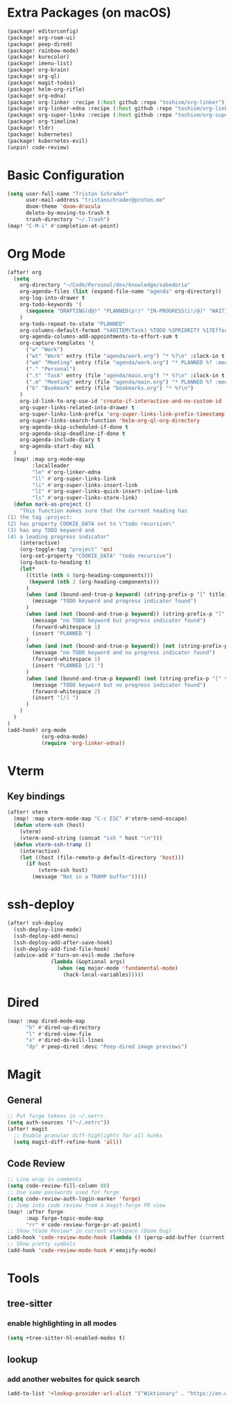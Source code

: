 * Extra Packages (on macOS)
#+begin_src emacs-lisp :tangle packages.el
(package! editorconfig)
(package! org-roam-ui)
(package! peep-dired)
(package! rainbow-mode)
(package! kurecolor)
(package! imenu-list)
(package! org-brain)
(package! org-ql)
(package! magit-todos)
(package! helm-org-rifle)
(package! org-edna)
(package! org-linker :recipe (:host github :repo "toshism/org-linker"))
(package! org-linker-edna :recipe (:host github :repo "toshism/org-linker-edna"))
(package! org-super-links :recipe (:host github :repo "toshism/org-super-links"))
(package! org-timeline)
(package! tldr)
(package! kubernetes)
(package! kubernetes-evil)
(unpin! code-review)
#+end_src

* Basic Configuration
#+begin_src emacs-lisp
(setq user-full-name "Tristan Schrader"
      user-mail-address "tristanschrader@proton.me"
      doom-theme 'doom-dracula
      delete-by-moving-to-trash t
      trash-directory "~/.Trash")
(map! "C-M-i" #'completion-at-point)
#+end_src

* Org Mode
#+begin_src emacs-lisp
(after! org
  (setq
    org-directory "~/Code/Personal/dev/knowledge/sabedoria"
    org-agenda-files (list (expand-file-name "agenda" org-directory))
    org-log-into-drawer t
    org-todo-keywords '(
      (sequence "DRAFTING(d@)" "PLANNED(p!)" "IN-PROGRESS(i!/@)" "WAITING(w@)" "|" "COMPLETED(c@)" "REJECTED(r@)")
    )
    org-todo-repeat-to-state "PLANNED"
    org-columns-default-format "%40ITEM(Task) %TODO %3PRIORITY %17Effort{:} %CLOCKSUM %CLOCKSUM_T %TAGS"
    org-agenda-columns-add-appointments-to-effort-sum t
    org-capture-templates '(
      ("w" "Work")
      ("wt" "Work" entry (file "agenda/work.org") "* %?\n" :clock-in t :clock-resume t)
      ("wm" "Meeting" entry (file "agenda/work.org") "* PLANNED %? :meeting:\n%T\n")
      ("." "Personal")
      (".t" "Task" entry (file "agenda/main.org") "* %?\n" :clock-in t :clock-resume t)
      (".m" "Meeting" entry (file "agenda/main.org") "* PLANNED %? :meeting:\n%T\n")
      ("b" "Bookmark" entry (file "bookmarks.org") "* %?\n")
    )
    org-id-link-to-org-use-id 'create-if-interactive-and-no-custom-id
    org-super-links-related-into-drawer t
    org-super-links-link-prefix 'org-super-links-link-prefix-timestamp
    org-super-links-search-function 'helm-org-ql-org-directory
    org-agenda-skip-scheduled-if-done t
    org-agenda-skip-deadline-if-done t
    org-agenda-include-diary t
    org-agenda-start-day nil
  )
  (map! :map org-mode-map
        :localleader
        "le" #'org-linker-edna
        "ll" #'org-super-links-link
        "li" #'org-super-links-insert-link
        "lI" #'org-super-links-quick-insert-inline-link
        "ls" #'org-super-links-store-link)
  (defun mark-as-project ()
    "This function makes sure that the current heading has
(1) the tag :project:
(2) has property COOKIE_DATA set to \"todo recursive\"
(3) has any TODO keyword and
(4) a leading progress indicator"
    (interactive)
    (org-toggle-tag "project" 'on)
    (org-set-property "COOKIE_DATA" "todo recursive")
    (org-back-to-heading t)
    (let*
      ((title (nth 4 (org-heading-components)))
       (keyword (nth 2 (org-heading-components)))
      )
      (when (and (bound-and-true-p keyword) (string-prefix-p "[" title))
        (message "TODO keyword and progress indicator found")
      )
      (when (and (not (bound-and-true-p keyword)) (string-prefix-p "[" title))
        (message "no TODO keyword but progress indicator found")
        (forward-whitespace 1)
        (insert "PLANNED ")
      )
      (when (and (not (bound-and-true-p keyword)) (not (string-prefix-p "[" title)))
        (message "no TODO keyword and no progress indicator found")
        (forward-whitespace 1)
        (insert "PLANNED [/] ")
      )
      (when (and (bound-and-true-p keyword) (not (string-prefix-p "[" title)))
        (message "TODO keyword but no progress indicator found")
        (forward-whitespace 2)
        (insert "[/] ")
      )
    )
  )
)
(add-hook! org-mode
           (org-edna-mode)
           (require 'org-linker-edna))
#+end_src

* Vterm
** Key bindings
#+begin_src emacs-lisp
(after! vterm
  (map! :map vterm-mode-map "C-c ESC" #'vterm-send-escape)
  (defun vterm-ssh (host)
    (vterm)
    (vterm-send-string (concat "ssh " host "\n")))
  (defun vterm-ssh-tramp ()
    (interactive)
    (let ((host (file-remote-p default-directory 'host)))
      (if host
          (vterm-ssh host)
        (message "Not in a TRAMP buffer")))))
#+end_src

* ssh-deploy
#+begin_src emacs-lisp
(after! ssh-deploy
  (ssh-deploy-line-mode)
  (ssh-deploy-add-menu)
  (ssh-deploy-add-after-save-hook)
  (ssh-deploy-add-find-file-hook)
  (advice-add #'turn-on-evil-mode :before
              (lambda (&optional args)
                (when (eq major-mode 'fundamental-mode)
                  (hack-local-variables)))))
#+end_src

* Dired
#+begin_src emacs-lisp
(map! :map dired-mode-map
      "h" #'dired-up-directory
      "l" #'dired-view-file
      "x" #'dired-do-kill-lines
      "dp" #'peep-dired :desc "Peep-dired image previews")
#+end_src

* Magit
** General
#+begin_src emacs-lisp
;; Put forge tokens in ~/.netrc
(setq auth-sources '("~/.netrc"))
(after! magit
  ;; Enable granular diff-highlights for all hunks
  (setq magit-diff-refine-hunk 'all))
#+end_src
** Code Review
#+begin_src emacs-lisp
;; Line wrap in comments
(setq code-review-fill-column 80)
;; Use same passwords used for forge
(setq code-review-auth-login-marker 'forge)
;; Jump into code review from a magit-forge PR view
(map! :after forge
      :map forge-topic-mode-map
      "rr" #'code-review-forge-pr-at-point)
;; Show *Code Review* in current workspace (Doom bug)
(add-hook 'code-review-mode-hook (lambda () (persp-add-buffer (current-buffer))))
;; Show pretty symbols
(add-hook 'code-review-mode-hook #'emojify-mode)
#+end_src

* Tools
** tree-sitter
*** enable highlighting in all modes
#+begin_src emacs-lisp
(setq +tree-sitter-hl-enabled-modes t)
#+end_src
** lookup
*** add another websites for quick search
#+begin_src emacs-lisp
(add-to-list '+lookup-provider-url-alist '("Wiktionary" . "https://en.wiktionary.org/wiki/%s"))
#+end_src
